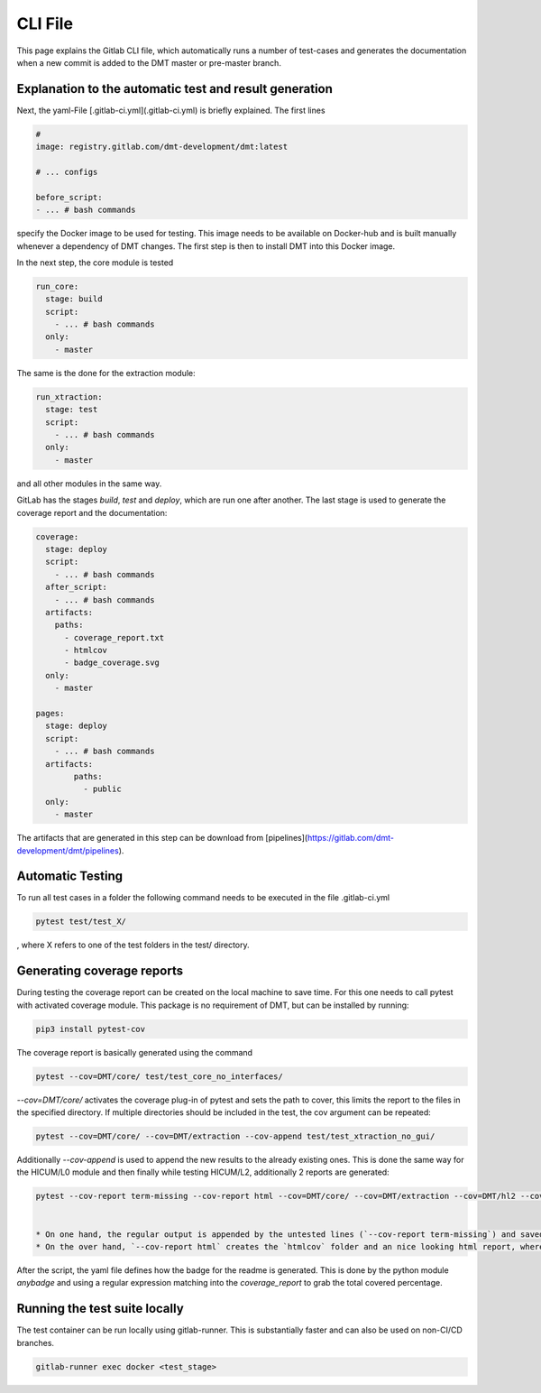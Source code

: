 CLI File
==================================================

This page explains the Gitlab CLI file, which automatically runs a number of
test-cases and generates the documentation when a new commit is added to the DMT master or pre-master branch.


Explanation to the automatic test and result generation
----------------------------------------------------------

Next, the yaml-File [.gitlab-ci.yml](.gitlab-ci.yml) is briefly explained. The first lines

.. code-block:: yaml

  #
  image: registry.gitlab.com/dmt-development/dmt:latest

  # ... configs

  before_script:
  - ... # bash commands

specify the Docker image to be used for testing. This image needs to be available on Docker-hub and is built manually
whenever a dependency of DMT changes. The first step is then to install DMT into this Docker image.

In the next step, the core module is tested

.. code-block:: yaml

  run_core:
    stage: build
    script:
      - ... # bash commands
    only:
      - master

The same is the done for the extraction module:

.. code-block:: yaml

  run_xtraction:
    stage: test
    script:
      - ... # bash commands
    only:
      - master

and all other modules in the same way.

GitLab has the stages `build`, `test` and `deploy`, which are run one after another.
The last stage is used to generate the coverage report and the documentation:

.. code-block:: yaml

  coverage:
    stage: deploy
    script:
      - ... # bash commands
    after_script:
      - ... # bash commands
    artifacts:
      paths:
        - coverage_report.txt
        - htmlcov
        - badge_coverage.svg
    only:
      - master

  pages:
    stage: deploy
    script:
      - ... # bash commands
    artifacts:
          paths:
            - public
    only:
      - master

The artifacts that are generated in this step can be download from [pipelines](https://gitlab.com/dmt-development/dmt/pipelines).

Automatic Testing
----------------------------------------------------------

To run all test cases in a folder the following command needs to be executed in the file .gitlab-ci.yml

.. code-block:: bash

  pytest test/test_X/

, where X refers to one of the test folders in the test/ directory.


Generating coverage reports
----------------------------------------------------------

During testing the coverage report can be created on the local machine to save time.
For this one needs to call pytest with activated coverage module.
This package is no requirement of DMT, but can be installed by running:

.. code-block:: bash

  pip3 install pytest-cov

The coverage report is basically generated using the command

.. code-block:: bash

  pytest --cov=DMT/core/ test/test_core_no_interfaces/

`--cov=DMT/core/` activates the coverage plug-in of pytest and sets the path to cover,
this limits the report to the files in the specified directory.
If multiple directories should be included in the test, the cov argument can be repeated:

.. code-block:: bash

  pytest --cov=DMT/core/ --cov=DMT/extraction --cov-append test/test_xtraction_no_gui/

Additionally `--cov-append` is used to append the new results to the already existing ones.
This is done the same way for the HICUM/L0 module and then finally while testing HICUM/L2,
additionally 2 reports are generated:

.. code-block:: bash

  pytest --cov-report term-missing --cov-report html --cov=DMT/core/ --cov=DMT/extraction --cov=DMT/hl2 --cov-append test/test_xtraction_hl2/ > coverage_report.txt


  * On one hand, the regular output is appended by the untested lines (`--cov-report term-missing`) and saved into `coverage_report.txt`.
  * On the over hand, `--cov-report html` creates the `htmlcov` folder and an nice looking html report, where all the separet files can be parsed and visually checked.

After the script, the yaml file defines how the badge for the readme is generated. This is done by the python module `anybadge` and using a regular expression matching into the `coverage_report` to grab the total covered percentage.


Running the test suite locally
------------------------------

The test container can be run locally using gitlab-runner. This is substantially faster and can also be used on non-CI/CD branches.

.. code-block:: bash

  gitlab-runner exec docker <test_stage>
